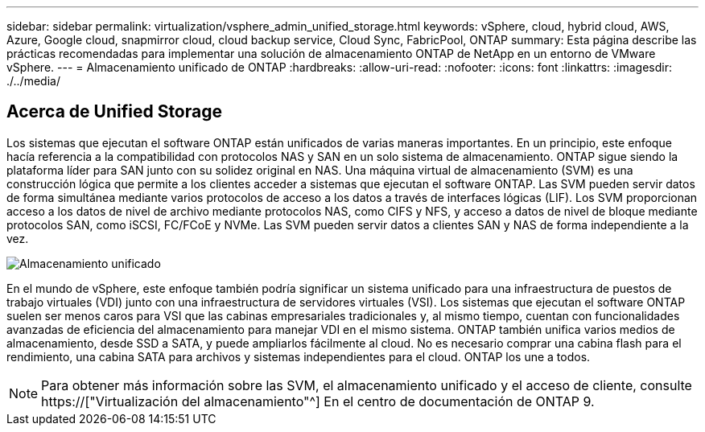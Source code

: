 ---
sidebar: sidebar 
permalink: virtualization/vsphere_admin_unified_storage.html 
keywords: vSphere, cloud, hybrid cloud, AWS, Azure, Google cloud, snapmirror cloud, cloud backup service, Cloud Sync, FabricPool, ONTAP 
summary: Esta página describe las prácticas recomendadas para implementar una solución de almacenamiento ONTAP de NetApp en un entorno de VMware vSphere. 
---
= Almacenamiento unificado de ONTAP
:hardbreaks:
:allow-uri-read: 
:nofooter: 
:icons: font
:linkattrs: 
:imagesdir: ./../media/




== Acerca de Unified Storage

Los sistemas que ejecutan el software ONTAP están unificados de varias maneras importantes. En un principio, este enfoque hacía referencia a la compatibilidad con protocolos NAS y SAN en un solo sistema de almacenamiento. ONTAP sigue siendo la plataforma líder para SAN junto con su solidez original en NAS. Una máquina virtual de almacenamiento (SVM) es una construcción lógica que permite a los clientes acceder a sistemas que ejecutan el software ONTAP. Las SVM pueden servir datos de forma simultánea mediante varios protocolos de acceso a los datos a través de interfaces lógicas (LIF). Los SVM proporcionan acceso a los datos de nivel de archivo mediante protocolos NAS, como CIFS y NFS, y acceso a datos de nivel de bloque mediante protocolos SAN, como iSCSI, FC/FCoE y NVMe. Las SVM pueden servir datos a clientes SAN y NAS de forma independiente a la vez.

image:vsphere_admin_unified_storage.png["Almacenamiento unificado"]

En el mundo de vSphere, este enfoque también podría significar un sistema unificado para una infraestructura de puestos de trabajo virtuales (VDI) junto con una infraestructura de servidores virtuales (VSI). Los sistemas que ejecutan el software ONTAP suelen ser menos caros para VSI que las cabinas empresariales tradicionales y, al mismo tiempo, cuentan con funcionalidades avanzadas de eficiencia del almacenamiento para manejar VDI en el mismo sistema. ONTAP también unifica varios medios de almacenamiento, desde SSD a SATA, y puede ampliarlos fácilmente al cloud. No es necesario comprar una cabina flash para el rendimiento, una cabina SATA para archivos y sistemas independientes para el cloud. ONTAP los une a todos.


NOTE: Para obtener más información sobre las SVM, el almacenamiento unificado y el acceso de cliente, consulte https://["Virtualización del almacenamiento"^] En el centro de documentación de ONTAP 9.
